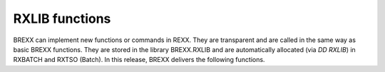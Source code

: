 RXLIB functions
===============

BREXX can implement new functions or commands in REXX. They are 
transparent and are called in the same way as basic BREXX functions. 
They are stored in the library BREXX.RXLIB and are automatically 
allocated (via `DD RXLIB`) in RXBATCH and RXTSO (Batch). In this 
release, BREXX delivers the following functions.

.. function:: RXMSG(msg-number,'msg-level','message')
    
    Standard message module to display a message in a formatted way
    
    :param msg-number: message number to be displayed
    :param msg-level: One of: I, W, E, C


    message level can be:

    +----------------+-----------------------------+
    | Message Level  | Description                 |
    +================+=============================+
    | I              | for an information message  |
    +----------------+-----------------------------+
    | W              | for a warning message       |
    +----------------+-----------------------------+
    | E              | for an error message        |
    +----------------+-----------------------------+
    | C              | for a critical message      |
    +----------------+-----------------------------+


    Example:
    
    .. code-block:: rexx
       :linenos:
    
       rc=rxmsg( 10,'I','Program started')
       rc=rxmsg(200,'W','Value missing')
       rc=rxmsg(100,'E','Value not Numeric')
       rc=rxmsg(999,'C','Divisor is zero')
    
    Results::
    
        RX0010I    PROGRAM STARTED  
        RX0200W    VALUE MISSING    
        RX0100E    VALUE NOT NUMERIC
        RX0999C    DIVISOR IS ZERO  
    
    
    Additionally, the following REXX variables are maintained and can be 
    used in the calling REXX script.
    
    Return code from call **RXMSG**:
    
    +--------------+-------------------------------------+
    | Return Code  | Description                         |
    +==============+=====================================+
    | 0            | an information message was written  |
    +--------------+-------------------------------------+
    | 4            | a warning message was written       |
    +--------------+-------------------------------------+
    | 8            | an error message was written        |
    +--------------+-------------------------------------+
    | 12           | a critical message was written      |
    +--------------+-------------------------------------+
    
    **MSLV** contains the written message level
    
        +----------------+-----------------------------+
        | Message Level  | Description                 |
        +================+=============================+
        | I              | for an information message  |
        +----------------+-----------------------------+
        | W              | for a warning message       |
        +----------------+-----------------------------+
        | E              | for an error message        |
        +----------------+-----------------------------+
        | C              | for a critical message      |
        +----------------+-----------------------------+
    
    **MSTX** contains the written message text part

    **MSLN** includes the complete message with the message number, 
    message level and text

    **MAXRC** contains the highest return code so far; this can be used 
    to exit the top level REXX. If you used nested procedures, it is 
    required to expose MAXRC, to make it available in the calling
    procedures.

.. function:: DCL('field-name',[offset],length,[type])
    
    Defines a structure of fields which maps typically to an I/O record.
    The function returns the next available offset in the structure.

    Initialize the function with `DCL('$DEFINE','structure-name')` 
    where:

    - `$DEFINE` initialises the structure definition 
    - `structure-name` all following field definitions are associated 
      with the structure-name.

    :param field-name: name of the rexx variable containing/receiving 
        the field content of the record
    :param offset: offset of the field in the record. This definition is
        optional if left out the next offset from the previous 
        `DCL(field...)` definition is used, or 1 if there was none.
    :param length: length if the field in the record
    :param type: field-type either  **CHAR** no translation takes place, 
        CHAR is default or **PACKED** decimal Packed field. Translation 
        into/from Decimal packed into Numeric REXX value takes place

    `call SPLITRECORD 'structure_name,record-to-split` splits 
    record-to-split in the defined field-names (aka REXX variables). The 
    variable containing the record to split is typically read from a 
    dataset.

    `Record=SETRECORD('student')` combines the content of all defined 
    fields (aka REXX variables) at the defined position and the defined 
    length to a new record.

    Example:
    
    .. code-block:: rexx
       :linenos:
    
        n=DCL('$DEFINE','student')
        n=DCL('Name',1,32,'CHAR')
        n=DCL('FirstName',1,16,'CHAR')
        n=DCL('LastName',,16,'CHAR')
        n=DCL('Address',,32,'CHAR')
        recin='Fred            Flintstone      Bedrock'
        /*    '12345678901234567890123456789012345678901234567890 */
        call splitRecord 'student',recin
        say Name
        say FirstName
        say LastName
        say Address
        firstName='Barney'
        LastName='Rubble'
        address='Bedrock'
        say setRecord('student')

    Results::

        FRED            FLINTSTONE             
        FRED                                   
        FLINTSTONE                             
        BEDROCK                                
        BARNEY          RUBBLE          BEDROCK

.. function:: DAYSBETW(date1,date-2[,[format-date1],[format-date2]])
    
    Return days between 2 dates of a given format.
    
    :param format-date1: date format of date1 defaults to European
    :param format-date2: date format of date2 defaults to European
    
    the format-dates reflect the Input-Format of DATE and can be found
    in details there.

.. function:: DUMP(string, [hdr])
    
    Displays string as a Hex value, useful to check if a received a 
    string contains unprintable characters. One can specify hdr as an 
    optional title.

    Example:
    
    .. code-block:: rexx
       :linenos:

       CALL DUMP 'THIS IS THE NEW VERSION OF BREXX/370 V2R1M0','DUMP LINE'

    Results::

        DUMP LINE                                            
        0000(0000)  THIS  IS  THE  NEW    VERS ION  OF B REXX
        0000(0000)  ECCE 4CE4 ECC4 DCE4   ECDE CDD4 DC4C DCEE
        0000(0000)  3892 0920 3850 5560   5592 9650 6602 9577
                                                             
        0032(0020)  /370  V2R 1M0                            
        0032(0020)  6FFF 4EFD FDF                            
        0032(0020)  1370 0529 140                            

.. function:: LISTALC()
    
    Lists all allocated Datasets in this session or region.

    Example:
    
    .. code-block:: rexx
       :linenos:

       CALL LISTALC

    Results::

        STDOUT    *terminal          
        STDIN     *terminal          
        SYSPROC   SYS1.CMDPROC       
        SYSHELP   SYS1.HELP          
                  SYS2.HELP          
        SYS00002  UCPUB001           
        RXLIB     BREXX.V2R5M0.RXLIB 
        SYSEXEC   SYS2.EXEC          
        SYS00005  UCPUB000           
        ISPPROF   IBMUSER.ISP.PROF   
        ISPMLIB   SYSGEN.ISPF.MLIB   
        STDERR    *terminal          
        ISPSLIB   SYSGEN.ISPF.SLIB   
        ISPCLIB   SYSGEN.ISPF.CLIB   
                  SYSGEN.REVIEW.CLIST
        ISPLLIB   SYSGEN.ISPF.LLIB   
                  SYSGEN.REVIEW.LOAD 
        ISPTABL   SYSGEN.ISPF.TLIB   
        ISPPLIB   SYSGEN.ISPF.PLIB   
                  SYSGEN.ISPF.RFEPLIB
        ISPTLIB   SYSGEN.ISPF.TLIB   
        REVPROF   IBMUSER.ISP.PROF   
        SYS00012  SYSGEN.ISPF.LLIB   
        SYS00013  IBMUSER.CLIST      


.. function:: LISTCAT([list-cat-parameter])
    
    Returns listcat output in the stem LISTCAT.

.. function:: MVSCBS()
    
    Allows addressing of some MVS control blocks. There are several 
    dependent control blocks combined. To use them, MVSCBS must be 
    imported first. After that, they can be used.

    Currently integrated control blocks are:
    - CVT()
    - TCB()
    - ASCB()
    - TIOT()
    - JSCB()
    - RMCT()
    - ASXB()
    - ACEE()
    - ECT()
    - SMCA()

    The definition and the content of the MVS control blocks can be 
    found in the appropriate IBM manuals: MVS Data Areas, Volume 1 to 5.

    IMPORT command is described in Vassilis N. Vlachoudis BREXX 
    documentation: http://home.cern.ch/~bnv

.. function:: QUOTE(string,qtype) 
    
    Enclose string in quotes, double quotes, or parenthesis,
    
    :param qtype: can be: 

    - `'` single quote (default),
    - `“` double quote
    - `(` bracket, the closing character is ')'
    - `[` square bracket, the closing character is ']'

    Example:
    
    .. code-block:: rexx
       :linenos:

        Mystring='string to be quoted'
        Say QUOTE(mystring,'”')
        Say QUOTE(mystring,”'”)
        Say QUOTE(mystring,'(')
        Say QUOTE(mystring,'[')
    
    Results::

        'STRING TO BE QUOTED'
        'STRING TO BE QUOTED'
        (STRING TO BE QUOTED)
        [STRING TO BE QUOTED]

.. function:: PDSRESET(pds-name)
    
    Removes all members of a PDS and runs a compress. After execution, 
    the PDS is empty.

.. function:: READALL(file,variable[,'DSN'/'DDN'])
    
    Reads the entire file into a stem variable. The file can be either a 
    dd-name or a ds-name. After successful completion, the stem 
    `variable.0` contains the number of lines read into the stem. The 
    file name can either represent an allocated dd name or a fully 
    qualified DSN. The third parameter defines the file type and is 
    either DSN or DDN. If it is missing DDN is the default.

.. function:: PERFORM(pds-name,process-member-rexx)
    
    Reads member list of a PDS and runs the process-member-rexx against 
    each member. The REXX to be called receives the parameters:

    - Pds-name
    - Member-name

.. function:: RXSORT(sort-type[,ASCENDING/DESCENDING])
    
    Sorts the stem variable SORTIN. SORTIN.0 must contain the number of 
    entries of SORTIN. The sort algorithms supported are: QUICKSORT, 
    SHELLSORT, HEAPSORT, BUBBLESORT. After Completion of RXSORT the 
    stem variable SORTIN. is sorted. If you requested ASCENDING (also 
    default) it is in ascending order, for DESCENDING in descending 
    order.

    Sorting with REXX is only recommended for a small number of stem 
    entries. Up to 1000 entries, RXSORT works in a reasonable time.
    
    If the stem you want to sort is not in SORTIN, you can use the 
    SORTCOPY function to copy it over to SORTIN.

.. function:: SEC2TIME(seconds[,'DAYS'])
    
    Converts a number of seconds into the format hh:mm:ss, or days 
    hh:mm:ss if the 'DAYS' parameter is specified.

    Example:
    
    .. code-block:: rexx
       :linenos:

       say sec2Time(345000)
       say sec2Time(345000,'DAYS')

    Results::
        
        95:50:00         
        3 day(s) 23:50:00

.. function:: SORTCOPY(stem-variable)
    
    Copies any stem variable into the stem `SORTIN.`, which then can be 
    used by RXSORT. `Stem-variable.0` must contain the number of entries 
    of the stem.

.. function:: STEMCOPY(source-stem-variable,target-stem-variable)
    
    Copies any stem variable into another stem variable. 
    `source-stem-variable.0` must contain the number of entries of the 
    stem. Stem-variables must end with a trailing '.', e.g. `mystem.`

.. function:: STEMCLEN(stem-variable)
    
    Cleansing of a stem variable, it removes empty and unset stem items 
    and adjusts the stem numbering. `Stem-variable.0` must contain the 
    number of entries of the stem and will after the cleansing the 
    modified number of entries. Stem-variables must end with a 
    trailing '.', e.g. `mystem.`

.. function:: STEMGET(dataset-name)
    
    Reads the saved content of one or more stem variables and re-apply 
    the stem. Stem names are save in the dataset.

.. function:: STEMINS(stem-to-insert,insert-into-stem,position)
    
    Inserts stem-to-insert into insert-into-stem beginning at position. 
    The content of the original stem at the position is shifted down n 
    positions, whereby n is the size of the stem to be inserted. 
    `Stem-variable(s).0` must contain the number of entries of the stem.
    Stem-variables must end with a trailing '.', e.g. `mystem.`

.. function:: STEMPUT(dataset-name,stem1[,stem2{,stem3]...)

    Saves the content of one or more stems in a fully qualified 
    dataset-name Stem-variable.0 must contain the number of entries of 
    the stem. Stem-variables must end with a trailing '.', e.g. 
    `mystem.`

.. function:: STEMREOR(stem-variable)
    
    reorders stem variable from top to bottom. 
    
    1. element becomes last, 
    2. next to last, etc.

    Stem-variable.0 must contain the number of entries of the stem. 
    Stem-variables must end with a trailing '.', e.g. `mystem.`

.. function:: TODAY([output_date_format[,date[,input_date_format]]) [date-format])
    
    Returns today's date based on the requested format. You can also use
    a date which is in the past or the future. Details of date-formats 
    can be found in the DATE output-format description.

.. function:: UNQUOTE(string)
    
    Remove from string leading and trailing quotes, double quotes, 
    parenthesis and '<' and '>' signs.

    Example:
    
    .. code-block:: rexx
       :linenos:

        Say UNQUOTE(“ 'quoted-string' “)
        Say UNQUOTE(“<entry 1>“)
        Say UNQUOTE(“(entry 2)“)
        Say UNQUOTE(“[entry 3]“)
    
    Results::
        
        'QUOTED-STRING'
        ENTRY 1         
        ENTRY 2         
        ENTRY 3         

.. function:: WRITEALL(file,variable[,'DSN'/'DDN'])
    
    Writes a stem variable into a file. The file can be either a dd-name
    or a ds-name. The stem variable.0 must contain the number of entries
    of the stem. The file name can either represent an allocated dd name
    or a fully qualified DSN. The third parameter defines the file type
    and is either DSN or DDN. If it is missing DDN is the default.